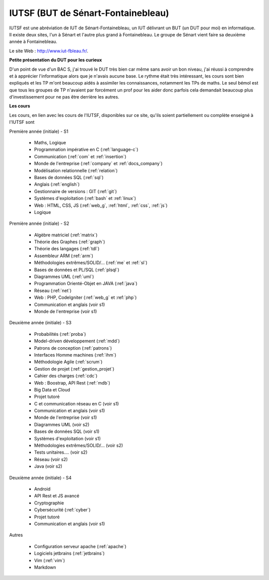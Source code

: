 .. _iutsf:

====================================
IUTSF (BUT de Sénart-Fontainebleau)
====================================

IUTSF est une abréviation de IUT de Sénart-Fontainebleau,
un IUT délivrant un BUT (un DUT pour moi) en informatique. Il existe deux sites,
l'un à Sénart et l'autre plus grand à Fontainebleau. Le groupe
de Sénart vient faire sa deuxième année à Fontainebleau.

Le site Web : `http://www.iut-fbleau.fr/ <http://www.iut-fbleau.fr/>`_.

**Petite présentation du DUT pour les curieux**

D'un point de vue d'un BAC S, j'ai trouvé le DUT très bien car même sans avoir
un bon niveau, j'ai réussi à comprendre et à apprécier l'informatique alors
que je n'avais aucune base. Le rythme était très intéressant, les cours sont bien
expliqués et les TP m'ont beaucoup aidés à assimiler les connaissances, notamment
les TPs de maths. Le seul bémol est que tous les groupes de TP n'avaient
par forcément un prof pour les aider donc parfois cela demandait beaucoup
plus d'investissement pour ne pas être derrière les autres.

**Les cours**

Les cours, en lien avec les cours de l'IUTSF, disponibles
sur ce site, qu'ils soient partiellement ou complète enseigné à l'IUTSF
sont

Première année (initiale) - S1

	* Maths, Logique
	* Programmation impérative en C         (:ref:`language-c`)
	* Communication                         (:ref:`com` et :ref:`insertion`)
	* Monde de l'entreprise                 (:ref:`company` et :ref:`docs_company`)
	* Modélisation relationnelle            (:ref:`relation`)
	* Bases de données SQL                  (:ref:`sql`)
	* Anglais                               (:ref:`english`)
	* Gestionnaire de versions : GIT        (:ref:`git`)
	* Systèmes d'exploitation               (:ref:`bash` et :ref:`linux`)
	* Web : HTML, CSS, JS                   (:ref:`web_g`, :ref:`html`, :ref:`css`, :ref:`js`)
	* Logique

Première année (initiale) - S2

	* Algèbre matriciel                    (:ref:`matrix`)
	* Théorie des Graphes                  (:ref:`graph`)
	* Théorie des langages                 (:ref:`tdl`)
	* Assembleur ARM                       (:ref:`arm`)
	* Méthodologies extrêmes/SOLID/...     (:ref:`me` et :ref:`sl`)
	* Bases de données et PL/SQL           (:ref:`plsql`)
	* Diagrammes UML                       (:ref:`uml`)
	* Programmation Orienté-Objet en JAVA  (:ref:`java`)
	* Réseau                               (:ref:`net`)
	* Web : PHP, CodeIgniter               (:ref:`web_g` et :ref:`php`)
	* Communication et anglais (voir s1)
	* Monde de l'entreprise (voir s1)

Deuxième année (initiale) - S3

	* Probabilités                         (:ref:`proba`)
	* Model-driven développement           (:ref:`mdd`)
	* Patrons de conception                (:ref:`patrons`)
	* Interfaces Homme machines            (:ref:`ihm`)
	* Méthodologie Agile                   (:ref:`scrum`)
	* Gestion de projet                    (:ref:`gestion_projet`)
	* Cahier des charges                   (:ref:`cdc`)
	* Web : Boostrap, API Rest             (:ref:`mdb`)
	* Big Data et Cloud
	* Projet tutoré
	* C et communication réseau en C (voir s1)
	* Communication et anglais (voir s1)
	* Monde de l'entreprise (voir s1)
	* Diagrammes UML (voir s2)
	* Bases de données SQL (voir s1)
	* Systèmes d'exploitation (voir s1)
	* Méthodologies extrêmes/SOLID/... (voir s2)
	* Tests unitaires.... (voir s2)
	* Réseau (voir s2)
	* Java (voir s2)

Deuxième année (initiale) - S4

	* Android
	* API Rest et JS avancé
	* Cryptographie
	* Cybersécurité                         (:ref:`cyber`)
	* Projet tutoré
	* Communication et anglais (voir s1)

Autres

	* Configuration serveur apache     (:ref:`apache`)
	* Logiciels jetbrains              (:ref:`jetbrains`)
	* Vim                              (:ref:`vim`)
	* Markdown